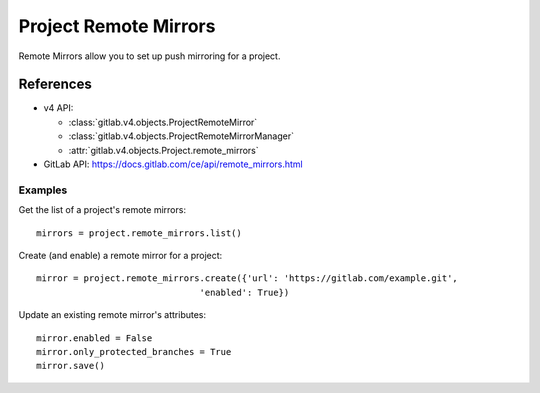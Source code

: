 ##########
Project Remote Mirrors
##########

Remote Mirrors allow you to set up push mirroring for a project.

References
==========

* v4 API:

  + :class:`gitlab.v4.objects.ProjectRemoteMirror`
  + :class:`gitlab.v4.objects.ProjectRemoteMirrorManager`
  + :attr:`gitlab.v4.objects.Project.remote_mirrors`

* GitLab API: https://docs.gitlab.com/ce/api/remote_mirrors.html

Examples
--------

Get the list of a project's remote mirrors::

    mirrors = project.remote_mirrors.list()

Create (and enable) a remote mirror for a project::

    mirror = project.remote_mirrors.create({'url': 'https://gitlab.com/example.git',
                                   'enabled': True})

Update an existing remote mirror's attributes::

    mirror.enabled = False
    mirror.only_protected_branches = True
    mirror.save()
